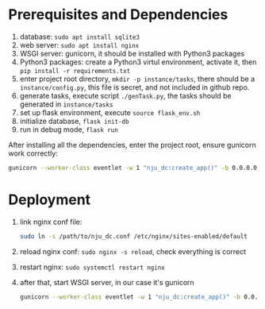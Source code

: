 * Prerequisites and Dependencies

1. database: =sudo apt install sqlite3=
2. web server: =sudo apt install nginx=
3. WSGI server: gunicorn, it should be installed with Python3 packages
4. Python3 packages: create a Python3 virtul environment, activate it, then =pip install -r requirements.txt=
5. enter project root directory, =mkdir -p instance/tasks=, there should be a =instance/config.py=, this file is secret, and not included in github repo.
6. generate tasks, execute script =./genTask.py=, the tasks should be generated in =instance/tasks=
7. set up flask environment, execute =source flask_env.sh=
8. initialize database, =flask init-db=
9. run in debug mode, =flask run=

After installing all the dependencies, enter the project root, ensure gunicorn work correctly:

#+BEGIN_SRC sh
  gunicorn --worker-class eventlet -w 1 "nju_dc:create_app()" -b 0.0.0.0:5000 --reload
#+END_SRC

* Deployment

1. link nginx conf file:
   #+BEGIN_SRC sh
     sudo ln -s /path/to/nju_dc.conf /etc/nginx/sites-enabled/default
   #+END_SRC

2. reload nginx conf: =sudo nginx -s reload=, check everything is correct
3. restart nginx: =sudo systemctl restart nginx=
4. after that, start WSGI server, in our case it's gunicorn
   #+BEGIN_SRC sh
     gunicorn --worker-class eventlet -w 1 "nju_dc:create_app()" -b 0.0.0.0:5000 --reload
   #+END_SRC
